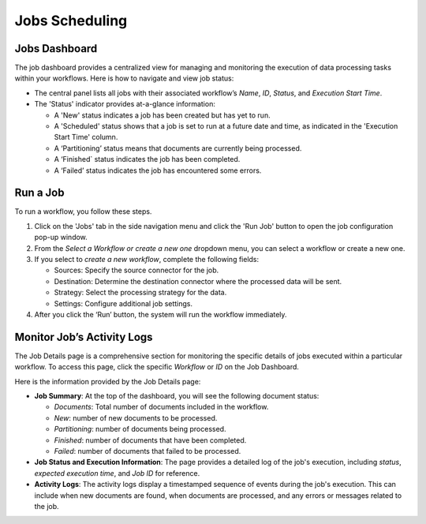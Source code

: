 Jobs Scheduling
===============

Jobs Dashboard
---------------

The job dashboard provides a centralized view for managing and monitoring the execution of data processing tasks within your workflows. Here is how to navigate and view job status:

- The central panel lists all jobs with their associated workflow’s *Name*, *ID*, *Status*, and *Execution Start Time*.

- The 'Status' indicator provides at-a-glance information:

  - A 'New' status indicates a job has been created but has yet to run.

  - A 'Scheduled' status shows that a job is set to run at a future date and time, as indicated in the 'Execution Start Time' column.

  - A ‘Partitioning’ status means that documents are currently being processed.

  - A ‘Finished` status indicates the job has been completed.

  - A ‘Failed’ status indicates the job has encountered some errors.

Run a Job
----------

To run a workflow, you follow these steps.

1. Click on the 'Jobs' tab in the side navigation menu and click the 'Run Job' button to open the job configuration pop-up window.

2. From the *Select a Workflow or create a new one* dropdown menu, you can select a workflow or create a new one.

3. If you select to *create a new workflow*, complete the following fields:

   - Sources: Specify the source connector for the job.
   - Destination: Determine the destination connector where the processed data will be sent.
   - Strategy: Select the processing strategy for the data.
   - Settings: Configure additional job settings.

4. After you click the ‘Run’ button, the system will run the workflow immediately.

Monitor Job’s Activity Logs
----------------------------

The Job Details page is a comprehensive section for monitoring the specific details of jobs executed within a particular workflow. To access this page, click the specific *Workflow* or *ID* on the Job Dashboard.

Here is the information provided by the Job Details page:

- **Job Summary**: At the top of the dashboard, you will see the following document status:

  - *Documents*: Total number of documents included in the workflow.
  - *New*: number of new documents to be processed.
  - *Partitioning*: number of documents being processed.
  - *Finished*: number of documents that have been completed.
  - *Failed*: number of documents that failed to be processed.

- **Job Status and Execution Information**: The page provides a detailed log of the job's execution, including *status*, *expected execution time*, and *Job ID* for reference.

- **Activity Logs**: The activity logs display a timestamped sequence of events during the job's execution. This can include when new documents are found, when documents are processed, and any errors or messages related to the job.